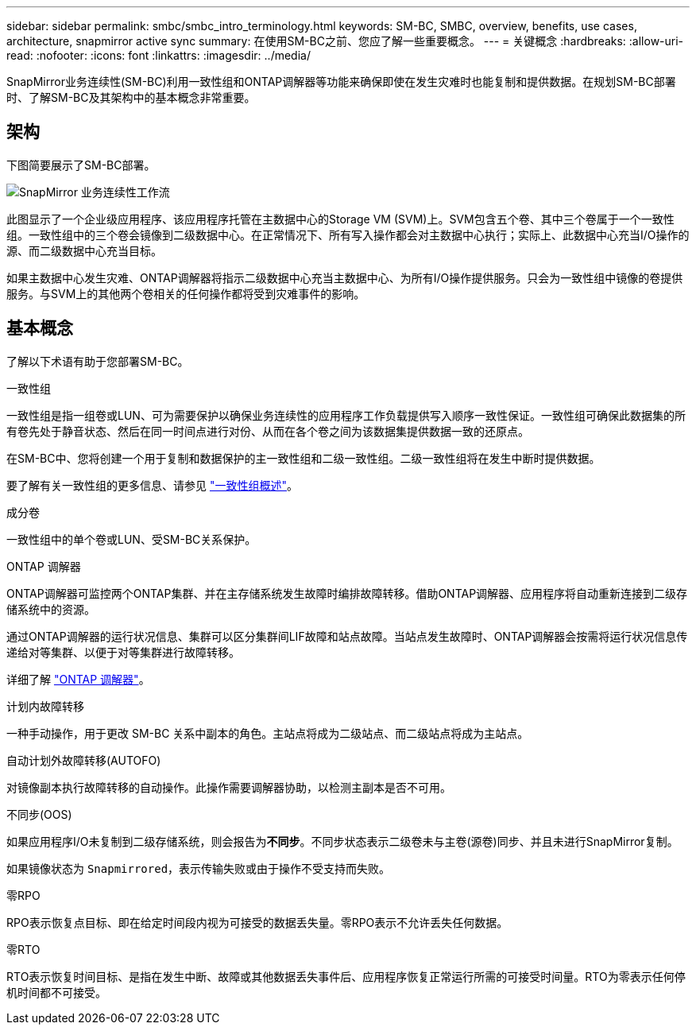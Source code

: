 ---
sidebar: sidebar 
permalink: smbc/smbc_intro_terminology.html 
keywords: SM-BC, SMBC, overview, benefits, use cases, architecture, snapmirror active sync 
summary: 在使用SM-BC之前、您应了解一些重要概念。 
---
= 关键概念
:hardbreaks:
:allow-uri-read: 
:nofooter: 
:icons: font
:linkattrs: 
:imagesdir: ../media/


[role="lead"]
SnapMirror业务连续性(SM-BC)利用一致性组和ONTAP调解器等功能来确保即使在发生灾难时也能复制和提供数据。在规划SM-BC部署时、了解SM-BC及其架构中的基本概念非常重要。



== 架构

下图简要展示了SM-BC部署。

image:workflow_san_snapmirror_business_continuity.png["SnapMirror 业务连续性工作流"]

此图显示了一个企业级应用程序、该应用程序托管在主数据中心的Storage VM (SVM)上。SVM包含五个卷、其中三个卷属于一个一致性组。一致性组中的三个卷会镜像到二级数据中心。在正常情况下、所有写入操作都会对主数据中心执行；实际上、此数据中心充当I/O操作的源、而二级数据中心充当目标。

如果主数据中心发生灾难、ONTAP调解器将指示二级数据中心充当主数据中心、为所有I/O操作提供服务。只会为一致性组中镜像的卷提供服务。与SVM上的其他两个卷相关的任何操作都将受到灾难事件的影响。



== 基本概念

了解以下术语有助于您部署SM-BC。

.一致性组
一致性组是指一组卷或LUN、可为需要保护以确保业务连续性的应用程序工作负载提供写入顺序一致性保证。一致性组可确保此数据集的所有卷先处于静音状态、然后在同一时间点进行对份、从而在各个卷之间为该数据集提供数据一致的还原点。

在SM-BC中、您将创建一个用于复制和数据保护的主一致性组和二级一致性组。二级一致性组将在发生中断时提供数据。

要了解有关一致性组的更多信息、请参见 link:../consistency-groups/index.html["一致性组概述"]。

.成分卷
一致性组中的单个卷或LUN、受SM-BC关系保护。

.ONTAP 调解器
ONTAP调解器可监控两个ONTAP集群、并在主存储系统发生故障时编排故障转移。借助ONTAP调解器、应用程序将自动重新连接到二级存储系统中的资源。

通过ONTAP调解器的运行状况信息、集群可以区分集群间LIF故障和站点故障。当站点发生故障时、ONTAP调解器会按需将运行状况信息传递给对等集群、以便于对等集群进行故障转移。

详细了解 link:../mediator/index.html["ONTAP 调解器"^]。

.计划内故障转移
一种手动操作，用于更改 SM-BC 关系中副本的角色。主站点将成为二级站点、而二级站点将成为主站点。

.自动计划外故障转移(AUTOFO)
对镜像副本执行故障转移的自动操作。此操作需要调解器协助，以检测主副本是否不可用。

.不同步(OOS)
如果应用程序I/O未复制到二级存储系统，则会报告为**不同步**。不同步状态表示二级卷未与主卷(源卷)同步、并且未进行SnapMirror复制。

如果镜像状态为 `Snapmirrored`，表示传输失败或由于操作不受支持而失败。

.零RPO
RPO表示恢复点目标、即在给定时间段内视为可接受的数据丢失量。零RPO表示不允许丢失任何数据。

.零RTO
RTO表示恢复时间目标、是指在发生中断、故障或其他数据丢失事件后、应用程序恢复正常运行所需的可接受时间量。RTO为零表示任何停机时间都不可接受。
